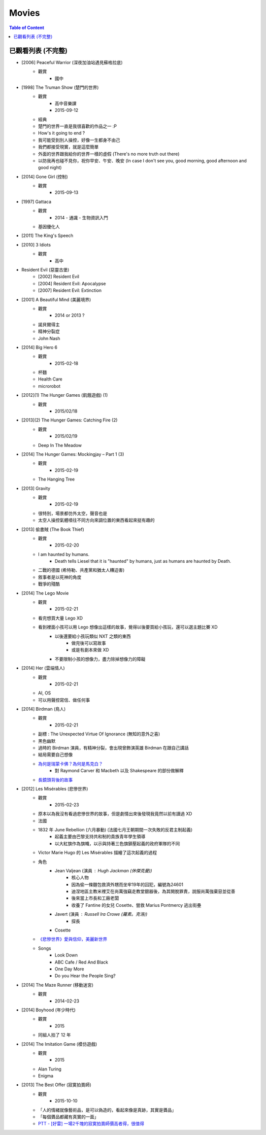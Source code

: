 ========================================
Movies
========================================

.. contents:: Table of Content


已觀看列表 (不完整)
========================================

* [2006] Peaceful Warrior (深夜加油站遇見蘇格拉底)
    - 觀賞
        + 國中

* [1998] The Truman Show (楚門的世界)
    - 觀賞
        + 高中音樂課
        + 2015-09-12
    - 經典
    - 楚門的世界一直是我很喜歡的作品之一 :P
    - How's it going to end ?
    - 我可能受到別人操控，好像一生都身不由己
    - 我們都接受現實，就是這麼簡單
    - 外面的世界跟我給你的世界一樣的虛假 (There's no more truth out there)
    - 以防我再也碰不見你，祝你早安、午安、晚安 (In case I don't see you, good morning, good afternoon and good night)

* [2014] Gone Girl (控制)
    - 觀賞
        + 2015-09-13

* [1997] Gattaca
    - 觀賞
        + 2014 - 通識 - 生物資訊入門
    - 基因優化人

* [2011] The King's Speech
* [2010] 3 Idiots
    - 觀賞
        + 高中

* Resident Evil (惡靈古堡)
    - [2002] Resident Evil
    - [2004] Resident Evil: Apocalypse
    - [2007] Resident Evil: Extinction

* [2001] A Beautiful Mind (美麗境界)
    - 觀賞
        + 2014 or 2013 ?
    - 諾貝爾得主
    - 精神分裂症
    - John Nash

* [2014] Big Hero 6
    - 觀賞
        + 2015-02-18
    - 杯麵
    - Health Care
    - microrobot

* [2012](1) The Hunger Games (飢餓遊戲) (1)
    - 觀賞
        + 2015/02/18

* [2013](2) The Hunger Games: Catching Fire (2)
    - 觀賞
        + 2015/02/19
    - Deep In The Meadow

* [2014] The Hunger Games: Mockingjay – Part 1 (3)
    - 觀賞
        + 2015-02-19
    - The Hanging Tree

* [2013] Gravity
    - 觀賞
        + 2015-02-19
    - 很特別，場景都仿外太空，聲音也是
    - 太空人操控氣體噴往不同方向來調位置的東西看起來挺有趣的

* [2013] 偷書賊 (The Book Thief)
    - 觀賞
        + 2015-02-20
    - I am haunted by humans.
        + Death tells Liesel that it is "haunted" by humans, just as humans are haunted by Death.
    - 二戰的德國 (希特勒、共產黨和猶太人糟迫害)
    - 敘事者是以死神的角度
    - 戰爭的殘酷

* [2014] The Lego Movie
    - 觀賞
        + 2015-02-21
    - 看完想買大量 Lego XD
    - 看到裡面小孩可以用 Lego 想像出這樣的故事，覺得以後要買給小孩玩，還可以選主題比賽 XD
        + 以後還要給小孩玩類似 NXT 之類的東西
            * 做完後可以寫故事
            * 或是有劇本來做 XD
        + 不要限制小孩的想像力，盡力除掉想像力的障礙

* [2014] Her (雲端情人)
    - 觀賞
        + 2015-02-21
    - AI, OS
    - 可以用聲控寫信、做任何事

* [2014] Birdman (鳥人)
    - 觀賞
        + 2015-02-21
    - 副標 : The Unexpected Virtue Of Ignorance (無知的意外之喜)
    - 黑色幽默
    - 過時的 Birdman 演員，有精神分裂，會出現曾飾演英雄 Birdman 在跟自己講話
    - 結局需要自己想像
    - `為何是瑞蒙卡佛？為何是馬克白？ <http://cfsjhscfsjhs.pixnet.net/blog/post/406560895*鳥人(birdman)*為何是瑞蒙卡佛？為何是馬克白>`_
        + 對 Raymond Carver 和 Macbeth 以及 Shakespeare 的部份做解釋
    - `長鏡頭背後的故事 <http://news.mtime.com/2015/02/14/1539549.html>`_

* [2012] Les Misérables (悲慘世界)
    - 觀賞
        + 2015-02-23
    - 原本以為我沒有看過悲慘世界的故事，但是劇情出來後發現我竟然以前有讀過 XD
    - 法國
    - 1832 年 June Rebellion (六月暴動) (法國七月王朝期間一次失敗的反君主制起義)
        + 起義主要由巴黎支持共和制的貴族青年學生領導
        + 以大紅旗作為旗幟，以示與持著三色旗鎮壓起義的政府軍隊的不同
    - Victor Marie Hugo 的 Les Misérables 描繪了這次起義的過程
    - 角色
        + Jean Valjean (演員 : Hugh Jackman (休傑克曼))
            * 核心人物
            * 因為偷一條麵包救濟外甥而坐牢19年的囚犯，編號為24601
            * 迪涅地區主教米裡艾在尚萬強竊走教堂銀器後，為其開脫罪責，說服尚萬強棄惡並從善
            * 後來當上市長和工廠老闆
            * 收養了 Fantine 的女兒 Cosette、營救 Marius Pontmercy 逃出街壘
        + Javert (演員 : Russell Ira Crowe (羅素。克洛))
            * 探長
        + Cosette
    - `《悲慘世界》愛與信仰，美麗新世界 <http://eweekly.atmovies.com.tw/Data/384/33847357/>`_
    - Songs
        + Look Down
        + ABC Cafe / Red And Black
        + One Day More
        + Do you Hear the People Sing?

* [2014] The Maze Runner (移動迷宮)
    - 觀賞
        + 2014-02-23

* [2014] Boyhood (年少時代)
    - 觀賞
        + 2015
    - 同組人拍了 12 年

* [2014] The Imitation Game (模仿遊戲)
    - 觀賞
        + 2015
    - Alan Turing
    - Enigma

* [2013] The Best Offer (寂寞拍賣師)
    - 觀賞
        + 2015-10-10
    - 「人的情緒就像藝術品，是可以偽造的，看起來像是真跡，其實是贗品」
    - 「每個贗品都藏有真實的一面」
    - `PTT - [好雷] 一場2千塊的寂寞拍賣師價高者得，很值得 <https://www.ptt.cc/bbs/movie/M.1386882961.A.411.html>`_
